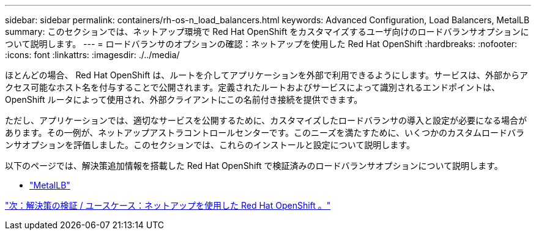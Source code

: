 ---
sidebar: sidebar 
permalink: containers/rh-os-n_load_balancers.html 
keywords: Advanced Configuration, Load Balancers, MetalLB 
summary: このセクションでは、ネットアップ環境で Red Hat OpenShift をカスタマイズするユーザ向けのロードバランサオプションについて説明します。 
---
= ロードバランサのオプションの確認：ネットアップを使用した Red Hat OpenShift
:hardbreaks:
:nofooter: 
:icons: font
:linkattrs: 
:imagesdir: ./../media/


ほとんどの場合、 Red Hat OpenShift は、ルートを介してアプリケーションを外部で利用できるようにします。サービスは、外部からアクセス可能なホスト名を付与することで公開されます。定義されたルートおよびサービスによって識別されるエンドポイントは、 OpenShift ルータによって使用され、外部クライアントにこの名前付き接続を提供できます。

ただし、アプリケーションでは、適切なサービスを公開するために、カスタマイズしたロードバランサの導入と設定が必要になる場合があります。その一例が、ネットアップアストラコントロールセンターです。このニーズを満たすために、いくつかのカスタムロードバランサオプションを評価しました。このセクションでは、これらのインストールと設定について説明します。

以下のページでは、解決策追加情報を搭載した Red Hat OpenShift で検証済みのロードバランサオプションについて説明します。

* link:rh-os-n_LB_MetalLB.html["MetalLB"]


link:rh-os-n_use_cases.html["次：解決策の検証 / ユースケース：ネットアップを使用した Red Hat OpenShift 。"]
